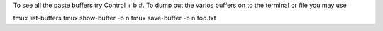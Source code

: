 To see all the paste buffers try Control + b #. 
To dump out the varios buffers on to the terminal or file you may use

tmux list-buffers
tmux show-buffer -b n
tmux save-buffer -b n foo.txt
